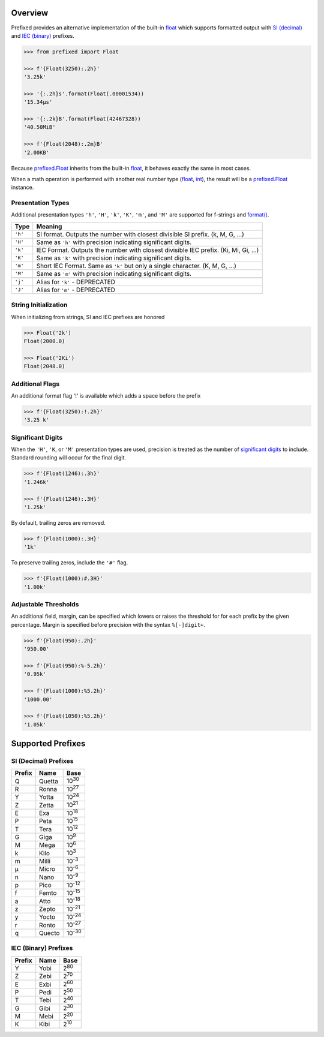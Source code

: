 .. start-badges

| |docs| |gh_actions| |codecov|
| |pypi| |supported-versions| |supported-implementations|

.. |docs| image:: https://img.shields.io/readthedocs/prefixed.svg?style=plastic&logo=read-the-docs
    :target: https://prefixed.readthedocs.org
    :alt: Documentation Status

.. |gh_actions| image:: https://img.shields.io/github/workflow/status/Rockhopper-Technologies/prefixed/Tests?event=push&logo=github-actions&style=plastic
    :target: https://github.com/Rockhopper-Technologies/prefixed/actions/workflows/tests.yml
    :alt: GitHub Actions Status

.. |travis| image:: https://img.shields.io/travis/com/Rockhopper-Technologies/prefixed.svg?style=plastic&logo=travis
    :target: https://travis-ci.com/Rockhopper-Technologies/prefixed
    :alt: Travis-CI Build Status

.. |codecov| image:: https://img.shields.io/codecov/c/github/Rockhopper-Technologies/prefixed.svg?style=plastic&logo=codecov
    :target: https://codecov.io/gh/Rockhopper-Technologies/prefixed
    :alt: Coverage Status

.. |pypi| image:: https://img.shields.io/pypi/v/prefixed.svg?style=plastic&logo=pypi
    :alt: PyPI Package latest release
    :target: https://pypi.python.org/pypi/prefixed

.. |supported-versions| image:: https://img.shields.io/pypi/pyversions/prefixed.svg?style=plastic&logo=pypi
    :alt: Supported versions
    :target: https://pypi.python.org/pypi/prefixed

.. |supported-implementations| image:: https://img.shields.io/pypi/implementation/prefixed.svg?style=plastic&logo=pypi
    :alt: Supported implementations
    :target: https://pypi.python.org/pypi/prefixed

.. end-badges


Overview
========

Prefixed provides an alternative implementation of the built-in float_ which supports
formatted output with `SI (decimal)`_ and `IEC (binary)`_ prefixes.

.. code-block:: python

  >>> from prefixed import Float

  >>> f'{Float(3250):.2h}'
  '3.25k'

  >>> '{:.2h}s'.format(Float(.00001534))
  '15.34μs'

  >>> '{:.2k}B'.format(Float(42467328))
  '40.50MiB'

  >>> f'{Float(2048):.2m}B'
  '2.00KB'

Because `prefixed.Float`_ inherits from the built-in float_, it behaves
exactly the same in most cases.

When a math operation is performed with another real number type
(float_, int_), the result will be a `prefixed.Float`_ instance.


Presentation Types
^^^^^^^^^^^^^^^^^^

Additional presentation types ``'h'``, ``'H'``, ``'k'``, ``'K'``,
``'m'``, and ``'M'`` are supported for f-strings and `format()`_.

+---------+-------------------------------------------------------------------+
| Type    | Meaning                                                           |
+=========+===================================================================+
| ``'h'`` | SI format. Outputs the number with closest divisible SI prefix.   |
|         | (k, M, G, ...)                                                    |
+---------+-------------------------------------------------------------------+
| ``'H'`` | Same as ``'h'`` with precision indicating significant digits.     |
+---------+-------------------------------------------------------------------+
| ``'k'`` | IEC Format. Outputs the number with closest divisible IEC prefix. |
|         | (Ki, Mi, Gi, ...)                                                 |
+---------+-------------------------------------------------------------------+
| ``'K'`` | Same as ``'k'`` with precision indicating significant digits.     |
+---------+-------------------------------------------------------------------+
| ``'m'`` | Short IEC Format. Same as ``'k'`` but only a single character.    |
|         | (K, M, G, ...)                                                    |
+---------+-------------------------------------------------------------------+
| ``'M'`` | Same as ``'m'`` with precision indicating significant digits.     |
+---------+-------------------------------------------------------------------+
|         |                                                                   |
+---------+-------------------------------------------------------------------+
| ``'j'`` | Alias for ``'k'`` - DEPRECATED                                    |
+---------+-------------------------------------------------------------------+
| ``'J'`` | Alias for ``'m'`` - DEPRECATED                                    |
+---------+-------------------------------------------------------------------+


String Initialization
^^^^^^^^^^^^^^^^^^^^^

When initializing from strings, SI and IEC prefixes are honored

.. code-block:: python

    >>> Float('2k')
    Float(2000.0)

    >>> Float('2Ki')
    Float(2048.0)


Additional Flags
^^^^^^^^^^^^^^^^

An additional format flag '!' is available which adds a space before the prefix

.. code-block:: python

  >>> f'{Float(3250):!.2h}'
  '3.25 k'


Significant Digits
^^^^^^^^^^^^^^^^^^

When the ``'H'``, ``'K``, or ``'M'`` presentation types are used, precision is treated as
the number of `significant digits`_ to include. Standard rounding will occur for the final digit.

.. code-block:: python

  >>> f'{Float(1246):.3h}'
  '1.246k'

  >>> f'{Float(1246):.3H}'
  '1.25k'

By default, trailing zeros are removed.

.. code-block:: python

  >>> f'{Float(1000):.3H}'
  '1k'

To preserve trailing zeros, include the ``'#'`` flag.

.. code-block:: python

  >>> f'{Float(1000):#.3H}'
  '1.00k'


Adjustable Thresholds
^^^^^^^^^^^^^^^^^^^^^

An additional field, margin, can be specified which lowers or raises the threshold for
for each prefix by the given percentage.
Margin is specified before precision with the syntax  ``%[-]digit+``.

.. code-block:: python

    >>> f'{Float(950):.2h}'
    '950.00'

    >>> f'{Float(950):%-5.2h}'
    '0.95k'

    >>> f'{Float(1000):%5.2h}'
    '1000.00'

    >>> f'{Float(1050):%5.2h}'
    '1.05k'


.. _SI (decimal): https://en.wikipedia.org/wiki/Metric_prefix
.. _IEC (binary): https://en.wikipedia.org/wiki/Binary_prefix
.. _signifigant digits: https://en.wikipedia.org/wiki/Significant_figures


Supported Prefixes
==================

SI (Decimal) Prefixes
^^^^^^^^^^^^^^^^^^^^^

+--------+--------+----------+
| Prefix | Name   |   Base   |
+========+========+==========+
|   Q    | Quetta | |10^30|  |
+--------+--------+----------+
|   R    | Ronna  | |10^27|  |
+--------+--------+----------+
|   Y    | Yotta  | |10^24|  |
+--------+--------+----------+
|   Z    | Zetta  | |10^21|  |
+--------+--------+----------+
|   E    | Exa    | |10^18|  |
+--------+--------+----------+
|   P    | Peta   | |10^15|  |
+--------+--------+----------+
|   T    | Tera   | |10^12|  |
+--------+--------+----------+
|   G    | Giga   | |10^9|   |
+--------+--------+----------+
|   M    | Mega   | |10^6|   |
+--------+--------+----------+
|   k    | Kilo   | |10^3|   |
+--------+--------+----------+
|   m    | Milli  | |10^-3|  |
+--------+--------+----------+
|   μ    | Micro  | |10^-6|  |
+--------+--------+----------+
|   n    | Nano   | |10^-9|  |
+--------+--------+----------+
|   p    | Pico   | |10^-12| |
+--------+--------+----------+
|   f    | Femto  | |10^-15| |
+--------+--------+----------+
|   a    | Atto   | |10^-18| |
+--------+--------+----------+
|   z    | Zepto  | |10^-21| |
+--------+--------+----------+
|   y    | Yocto  | |10^-24| |
+--------+--------+----------+
|   r    | Ronto  | |10^-27| |
+--------+--------+----------+
|   q    | Quecto | |10^-30| |
+--------+--------+----------+

IEC (Binary) Prefixes
^^^^^^^^^^^^^^^^^^^^^

+--------+------+--------+
| Prefix | Name |  Base  |
+========+======+========+
|   Y    | Yobi | |2^80| |
+--------+------+--------+
|   Z    | Zebi | |2^70| |
+--------+------+--------+
|   E    | Exbi | |2^60| |
+--------+------+--------+
|   P    | Pedi | |2^50| |
+--------+------+--------+
|   T    | Tebi | |2^40| |
+--------+------+--------+
|   G    | Gibi | |2^30| |
+--------+------+--------+
|   M    | Mebi | |2^20| |
+--------+------+--------+
|   K    | Kibi | |2^10| |
+--------+------+--------+

.. _SI (decimal): https://en.wikipedia.org/wiki/Metric_prefix
.. _IEC (binary): https://en.wikipedia.org/wiki/Binary_prefix
.. _float: https://docs.python.org/3/library/functions.html#float
.. _int: https://docs.python.org/3/library/functions.html#int
.. _prefixed.Float: https://prefixed.readthedocs.io/en/stable/api.html#prefixed.Float
.. _format(): https://docs.python.org/3/library/functions.html#format

.. |10^30| replace:: 10\ :sup:`30`\
.. |10^27| replace:: 10\ :sup:`27`\
.. |10^24| replace:: 10\ :sup:`24`\
.. |10^21| replace:: 10\ :sup:`21`\
.. |10^18| replace:: 10\ :sup:`18`\
.. |10^15| replace:: 10\ :sup:`15`\
.. |10^12| replace:: 10\ :sup:`12`\
.. |10^9| replace:: 10\ :sup:`9`\
.. |10^6| replace:: 10\ :sup:`6`\
.. |10^3| replace:: 10\ :sup:`3`\
.. |10^-3| replace:: 10\ :sup:`-3`\
.. |10^-6| replace:: 10\ :sup:`-6`\
.. |10^-9| replace:: 10\ :sup:`-9`\
.. |10^-12| replace:: 10\ :sup:`-12`\
.. |10^-15| replace:: 10\ :sup:`-15`\
.. |10^-18| replace:: 10\ :sup:`-18`\
.. |10^-21| replace:: 10\ :sup:`-21`\
.. |10^-24| replace:: 10\ :sup:`-24`\
.. |10^-27| replace:: 10\ :sup:`-27`\
.. |10^-30| replace:: 10\ :sup:`-30`\

.. |2^80| replace:: 2\ :sup:`80`\
.. |2^70| replace:: 2\ :sup:`70`\
.. |2^60| replace:: 2\ :sup:`60`\
.. |2^50| replace:: 2\ :sup:`50`\
.. |2^40| replace:: 2\ :sup:`40`\
.. |2^30| replace:: 2\ :sup:`30`\
.. |2^20| replace:: 2\ :sup:`20`\
.. |2^10| replace:: 2\ :sup:`10`\
